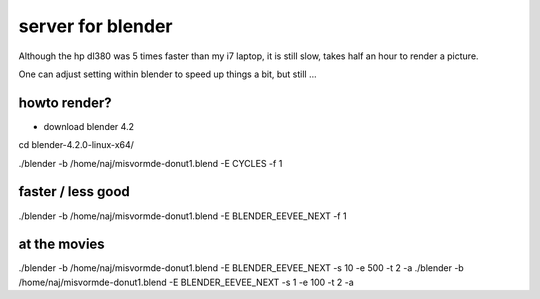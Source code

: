server for blender
================== 

Although the hp dl380 was 5 times faster than my i7 laptop, it is still slow, takes half an hour to render a picture.

One can adjust setting within blender to speed up things a bit, but still ...

howto render?
-------------

- download blender 4.2
cd blender-4.2.0-linux-x64/

./blender -b /home/naj/misvormde-donut1.blend -E CYCLES -f 1

faster / less good
------------------
./blender -b /home/naj/misvormde-donut1.blend -E BLENDER_EEVEE_NEXT -f 1



at the movies
-------------

./blender -b /home/naj/misvormde-donut1.blend -E BLENDER_EEVEE_NEXT -s 10 -e 500 -t 2 -a
./blender -b /home/naj/misvormde-donut1.blend -E BLENDER_EEVEE_NEXT -s 1 -e 100 -t 2 -a


